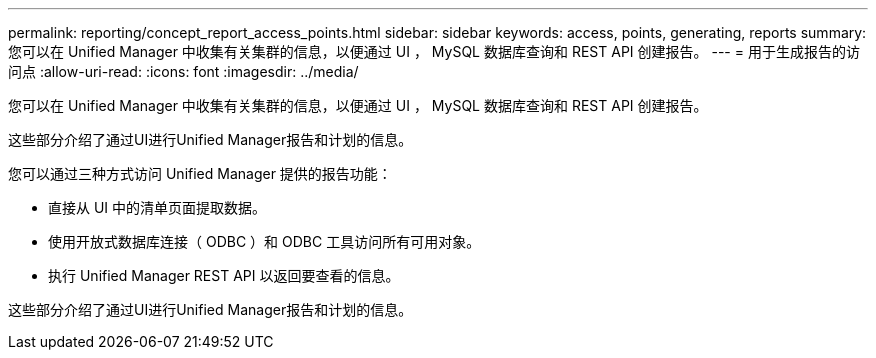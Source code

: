 ---
permalink: reporting/concept_report_access_points.html 
sidebar: sidebar 
keywords: access, points, generating, reports 
summary: 您可以在 Unified Manager 中收集有关集群的信息，以便通过 UI ， MySQL 数据库查询和 REST API 创建报告。 
---
= 用于生成报告的访问点
:allow-uri-read: 
:icons: font
:imagesdir: ../media/


[role="lead"]
您可以在 Unified Manager 中收集有关集群的信息，以便通过 UI ， MySQL 数据库查询和 REST API 创建报告。

这些部分介绍了通过UI进行Unified Manager报告和计划的信息。

您可以通过三种方式访问 Unified Manager 提供的报告功能：

* 直接从 UI 中的清单页面提取数据。
* 使用开放式数据库连接（ ODBC ）和 ODBC 工具访问所有可用对象。
* 执行 Unified Manager REST API 以返回要查看的信息。


这些部分介绍了通过UI进行Unified Manager报告和计划的信息。
